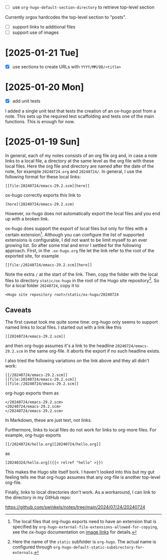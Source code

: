 - [ ] use ~org-hugo-default-section-directory~ to retrieve top-level section

Currently orgox hardcodes the top-level section to "posts".

- [ ] support links to additional files
- [ ] support use of images

* [2025-01-21 Tue]

- [X] use sections to create URLs with ~YYYY/MM/DD/<title>~

* [2025-01-20 Mon]

- [X] add unit tests

I added a single unit test that tests the creation of an ox-hugo post from a
note. This sets up the required test scaffolding and tests one of the main
functions. This is enough for now.

* [2025-01-19 Sun]

In general, each of my notes consists of an org file org and, in case a note
links to a local file, a directory at the same level as the org file with these
local files. Here the org file and directory are named after the date of the
note, for example ~20240724.org~ and ~20240724/~. In general, I use the
following format for these local links:
#+begin_example
[[file:20240724/emacs-29.2.scm][here]]
#+end_example

ox-hugo correctly exports this link to
#+begin_example
[here](20240724/emacs-29.2.scm)
#+end_example
However, ox-hugo does not automatically export the local files and you end up
with a broken link.

ox-hugo does support the export of local files but only for files with a certain
extension[fn:1]. Although you can configure the list of supported extensions is
configurable, I did not want to be limit myself to an ever growing list. So
after some trial and error I settled for the following approach. First, in the
~.ox-hugo.org~ file let the link refer to the root of the exported site, for
example
#+begin_example
[[file:/20240724/emacs-29.2.scm][here]]
#+end_example
Note the extra ~/~ at the start of the link. Then, copy the folder with the
local files to directory ~static/ox-hugo~ in the root of the Hugo site
repository[fn:2]. So for a local folder ~20240724~, copy it to
#+begin_example
<Hugo site repository root>/static/ox-hugo/20240724
#+end_example

** Caveats

The first caveat took me quite some time: org-hugo only seems to support named
links to local files. I started out with a link like this
#+begin_example
[[20240724/emacs-29.2.scm]]
#+end_example
and then org-hugo assumes it's a link to the headline ~20240724/emacs-29.2.scm~
in the same org-file. It aborts the export if no such headline exists.

I also tried the following variations on the link above and they all didn't
work:
#+begin_example
[[/20240724/emacs-29.2.scm]]
[[file:20240724/emacs-29.2.scm]]
[[file:/20240724/emacs-29.2.scm]]
#+end_example
org-hugo exports them as
#+begin_example
</20240724/emacs-29.2.scm>
<20240724/emacs-29.2.scm>
</20240724/emacs-29.2.scm>
#+end_example
In Markdown, these are just text, not links.

Furthermore, links to local files do not work for links to org-more files. For
example, org-hugo exports
#+begin_example
[[/20240724/hello.org][20240724/hello.org]]
#+end_example
as
#+begin_example
[20240324/hello.org]({{< relref "hello" >}})
#+end_example
This makes the Hugo site itself bork. I haven't looked into this but my gut
feeling tells me that org-hugo assumes that any org-file is another top-level
org-file.

Finally, links to local directories don't work. As a workaround, I can link to
the directory in my GitHub repo:

https://github.com/swinkels/notes/tree/main/2024/07/24/20240724

[fn:1] The local files that org-hugo exports need to have an extension that is
specified by ~org-hugo-external-file-extensions-allowed-for-copying~, see the
ox-hugo documentation on [[https://ox-hugo.scripter.co/doc/image-links/][image links]] for details.

[fn:2] Here the name of the ~static~ subfolder is ~org-hugo~. The actual name is
configured through ~org-hugo-default-static-subdirectory-for-externals~.
